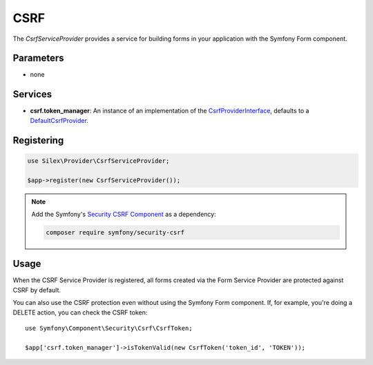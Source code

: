 CSRF
====

The *CsrfServiceProvider* provides a service for building forms in your
application with the Symfony Form component.

Parameters
----------

* none

Services
--------

* **csrf.token_manager**: An instance of an implementation of the
  `CsrfProviderInterface
  <http://api.symfony.com/master/Symfony/Component/Form/Extension/Csrf/CsrfProvider/CsrfProviderInterface.html>`_,
  defaults to a `DefaultCsrfProvider
  <http://api.symfony.com/master/Symfony/Component/Form/Extension/Csrf/CsrfProvider/DefaultCsrfProvider.html>`_.

Registering
-----------

.. code-block:: php

    use Silex\Provider\CsrfServiceProvider;

    $app->register(new CsrfServiceProvider());

.. note::

    Add the Symfony's `Security CSRF Component
    <http://symfony.com/doc/current/components/security/index.html>`_ as a
    dependency:

    .. code-block:: bash

        composer require symfony/security-csrf

Usage
-----

When the CSRF Service Provider is registered, all forms created via the Form
Service Provider are protected against CSRF by default.

You can also use the CSRF protection even without using the Symfony Form
component. If, for example, you're doing a DELETE action, you can check the
CSRF token::

    use Symfony\Component\Security\Csrf\CsrfToken;

    $app['csrf.token_manager']->isTokenValid(new CsrfToken('token_id', 'TOKEN'));
